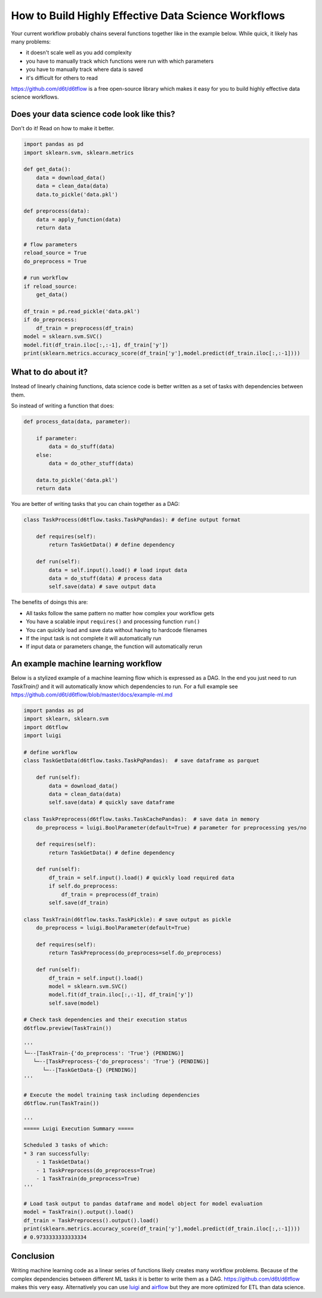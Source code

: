 How to Build Highly Effective Data Science Workflows
============================================================

Your current workflow probably chains several functions together like in the example below. While quick, it likely has many problems:  

* it doesn't scale well as you add complexity
* you have to manually track which functions were run with which parameters
* you have to manually track where data is saved
* it's difficult for others to read

https://github.com/d6t/d6tflow is a free open-source library which makes it easy for you to build highly effective data science workflows.

Does your data science code look like this?
------------------------------------------------------------

Don't do it! Read on how to make it better.

.. code-block:: python

    import pandas as pd
    import sklearn.svm, sklearn.metrics

    def get_data():
        data = download_data()
        data = clean_data(data)
        data.to_pickle('data.pkl')

    def preprocess(data):
        data = apply_function(data)
        return data

    # flow parameters
    reload_source = True
    do_preprocess = True

    # run workflow
    if reload_source:
        get_data()

    df_train = pd.read_pickle('data.pkl')
    if do_preprocess:
        df_train = preprocess(df_train)
    model = sklearn.svm.SVC()
    model.fit(df_train.iloc[:,:-1], df_train['y'])
    print(sklearn.metrics.accuracy_score(df_train['y'],model.predict(df_train.iloc[:,:-1])))


What to do about it?
------------------------------------------------------------

Instead of linearly chaining functions, data science code is better written as a set of tasks with dependencies between them. 

So instead of writing a function that does:

.. code-block:: python

    def process_data(data, parameter):

        if parameter:
            data = do_stuff(data)
        else:
            data = do_other_stuff(data)

        data.to_pickle('data.pkl')
        return data

You are better of writing tasks that you can chain together as a DAG: 

.. code-block:: python

    class TaskProcess(d6tflow.tasks.TaskPqPandas): # define output format

        def requires(self):
            return TaskGetData() # define dependency

        def run(self):
            data = self.input().load() # load input data
            data = do_stuff(data) # process data
            self.save(data) # save output data

The benefits of doings this are:

* All tasks follow the same pattern no matter how complex your workflow gets
* You have a scalable input ``requires()`` and processing function ``run()``
* You can quickly load and save data without having to hardcode filenames
* If the input task is not complete it will automatically run
* If input data or parameters change, the function will automatically rerun

An example machine learning workflow
------------------------------------------------------------

Below is a stylized example of a machine learning flow which is expressed as a DAG. In the end you just need to run `TaskTrain()` and it will automatically know which dependencies to run. For a full example see https://github.com/d6t/d6tflow/blob/master/docs/example-ml.md

.. code-block:: python

    import pandas as pd
    import sklearn, sklearn.svm
    import d6tflow
    import luigi

    # define workflow
    class TaskGetData(d6tflow.tasks.TaskPqPandas):  # save dataframe as parquet

        def run(self):        
            data = download_data()
            data = clean_data(data)
            self.save(data) # quickly save dataframe

    class TaskPreprocess(d6tflow.tasks.TaskCachePandas):  # save data in memory
        do_preprocess = luigi.BoolParameter(default=True) # parameter for preprocessing yes/no

        def requires(self):
            return TaskGetData() # define dependency

        def run(self):
            df_train = self.input().load() # quickly load required data
            if self.do_preprocess:
                df_train = preprocess(df_train)
            self.save(df_train)

    class TaskTrain(d6tflow.tasks.TaskPickle): # save output as pickle
        do_preprocess = luigi.BoolParameter(default=True)

        def requires(self):
            return TaskPreprocess(do_preprocess=self.do_preprocess)

        def run(self):
            df_train = self.input().load()
            model = sklearn.svm.SVC()
            model.fit(df_train.iloc[:,:-1], df_train['y'])
            self.save(model)

    # Check task dependencies and their execution status
    d6tflow.preview(TaskTrain())

    '''
    └─--[TaskTrain-{'do_preprocess': 'True'} (PENDING)]
       └─--[TaskPreprocess-{'do_preprocess': 'True'} (PENDING)]
          └─--[TaskGetData-{} (PENDING)]
    '''

    # Execute the model training task including dependencies
    d6tflow.run(TaskTrain())

    '''
    ===== Luigi Execution Summary =====

    Scheduled 3 tasks of which:
    * 3 ran successfully:
        - 1 TaskGetData()
        - 1 TaskPreprocess(do_preprocess=True)
        - 1 TaskTrain(do_preprocess=True)
    '''

    # Load task output to pandas dataframe and model object for model evaluation
    model = TaskTrain().output().load()
    df_train = TaskPreprocess().output().load()
    print(sklearn.metrics.accuracy_score(df_train['y'],model.predict(df_train.iloc[:,:-1])))
    # 0.9733333333333334

Conclusion
------------------------------------------------------------

Writing machine learning code as a linear series of functions likely creates many workflow problems. Because of the complex dependencies between different ML tasks it is better to write them as a DAG. https://github.com/d6t/d6tflow makes this very easy. Alternatively you can use `luigi 
<https://github.com/spotify/luigi>`_ and `airflow 
<https://airflow.apache.org/>`_  but they are more optimized for ETL than data science.
